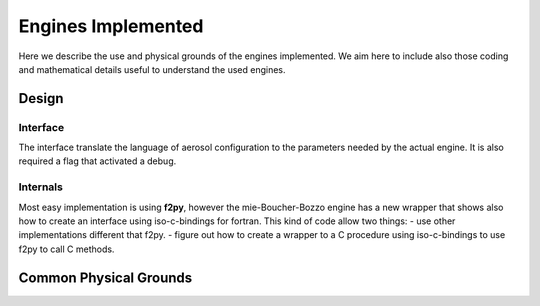

Engines Implemented
===================


Here we describe the use and physical grounds of the engines implemented. We aim here to include also those coding and mathematical details useful to understand the used engines.



Design
------

Interface
+++++++++

The interface translate the language of aerosol configuration to the parameters needed by the actual engine. It is also required a flag that activated a debug.

..  code-block:: python
    caption: scheme of a new interface

    def interface_new(aerconf, debug=False):

        # (1) transform aerconf to information for engine
        # (2) calling to engine 
        # (3) transform engine output into aeropt object

        return aeropt

Internals
+++++++++

Most easy implementation is using **f2py**, however the mie-Boucher-Bozzo engine has a new wrapper that shows also how to create an interface using iso-c-bindings for fortran. This kind of code allow two things:
- use other implementations different that f2py.
- figure out how to create a wrapper to a C procedure using iso-c-bindings to use f2py to call C methods.


Common Physical Grounds
-----------------------





